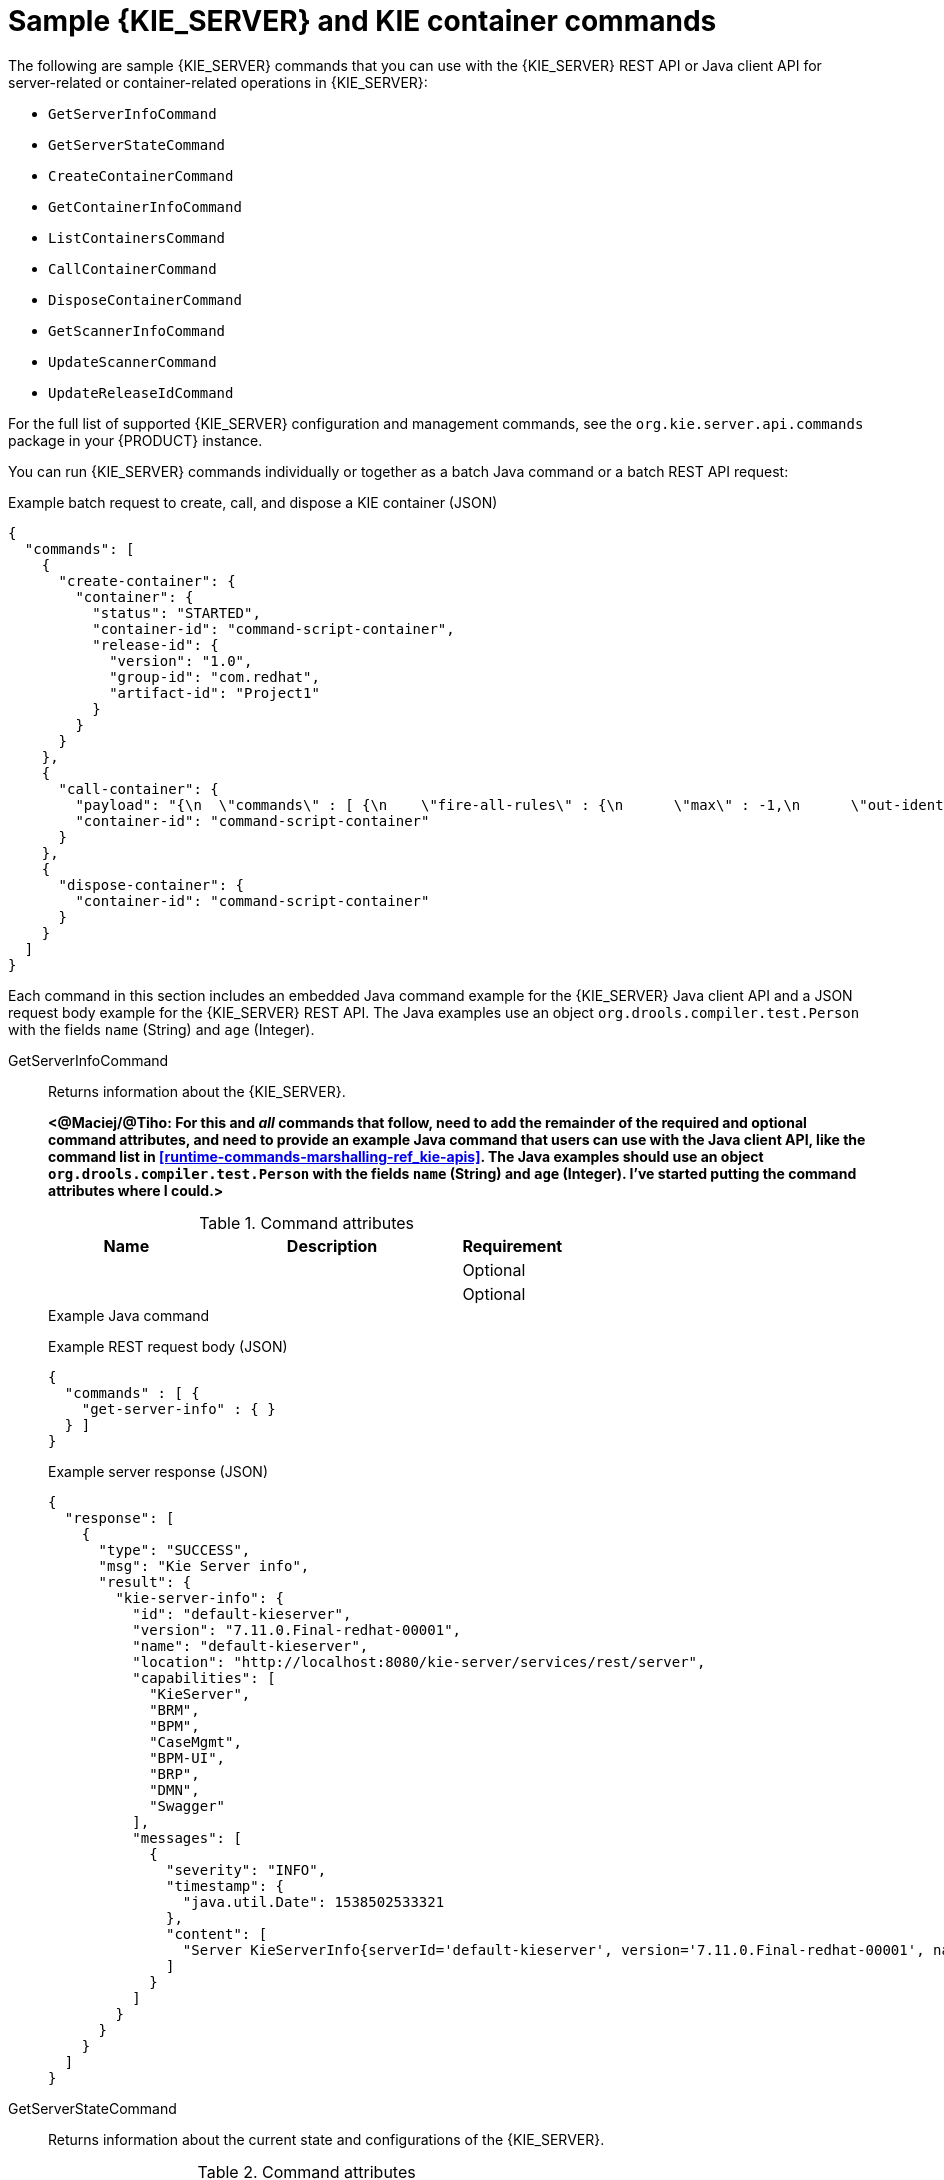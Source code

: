 [id='kie-server-commands-samples-ref_{context}']

= Sample {KIE_SERVER} and KIE container commands

The following are sample {KIE_SERVER} commands that you can use with the {KIE_SERVER} REST API or Java client API for server-related or container-related operations in {KIE_SERVER}:

* `GetServerInfoCommand`
* `GetServerStateCommand`
* `CreateContainerCommand`
* `GetContainerInfoCommand`
* `ListContainersCommand`
* `CallContainerCommand`
* `DisposeContainerCommand`
* `GetScannerInfoCommand`
* `UpdateScannerCommand`
* `UpdateReleaseIdCommand`

For the full list of supported {KIE_SERVER} configuration and management commands, see the `org.kie.server.api.commands` package in your {PRODUCT} instance.

You can run {KIE_SERVER} commands individually or together as a batch Java command or a batch REST API request:

.Example batch request to create, call, and dispose a KIE container (JSON)
[source,json]
----
{
  "commands": [
    {
      "create-container": {
        "container": {
          "status": "STARTED",
          "container-id": "command-script-container",
          "release-id": {
            "version": "1.0",
            "group-id": "com.redhat",
            "artifact-id": "Project1"
          }
        }
      }
    },
    {
      "call-container": {
        "payload": "{\n  \"commands\" : [ {\n    \"fire-all-rules\" : {\n      \"max\" : -1,\n      \"out-identifier\" : null\n    }\n  } ]\n}",
        "container-id": "command-script-container"
      }
    },
    {
      "dispose-container": {
        "container-id": "command-script-container"
      }
    }
  ]
}
----

Each command in this section includes an embedded Java command example for the {KIE_SERVER} Java client API and a JSON request body example for the {KIE_SERVER} REST API. The Java examples use an object `org.drools.compiler.test.Person` with the fields `name` (String) and `age` (Integer).


GetServerInfoCommand::
+
--
Returns information about the {KIE_SERVER}.

*<@Maciej/@Tiho: For this and _all_ commands that follow, need to add the remainder of the required and optional command attributes, and need to provide an example Java command that users can use with the Java client API, like the command list in <<runtime-commands-marshalling-ref_kie-apis>>. The Java examples should use an object `org.drools.compiler.test.Person` with the fields `name` (String) and `age` (Integer). I've started putting the command attributes where I could.>*

.Command attributes
[cols="30%,50%,20%", frame="all", options="header"]
|===
|Name
|Description
|Requirement

|
|
|Optional

|
|
|Optional
|===

.Example Java command
[source,java]
----

----

.Example REST request body (JSON)
[source,json]
----
{
  "commands" : [ {
    "get-server-info" : { }
  } ]
}
----

.Example server response (JSON)
[source,json]
----
{
  "response": [
    {
      "type": "SUCCESS",
      "msg": "Kie Server info",
      "result": {
        "kie-server-info": {
          "id": "default-kieserver",
          "version": "7.11.0.Final-redhat-00001",
          "name": "default-kieserver",
          "location": "http://localhost:8080/kie-server/services/rest/server",
          "capabilities": [
            "KieServer",
            "BRM",
            "BPM",
            "CaseMgmt",
            "BPM-UI",
            "BRP",
            "DMN",
            "Swagger"
          ],
          "messages": [
            {
              "severity": "INFO",
              "timestamp": {
                "java.util.Date": 1538502533321
              },
              "content": [
                "Server KieServerInfo{serverId='default-kieserver', version='7.11.0.Final-redhat-00001', name='default-kieserver', location='http://localhost:8080/kie-server/services/rest/server', capabilities=[KieServer, BRM, BPM, CaseMgmt, BPM-UI, BRP, DMN, Swagger], messages=null}started successfully at Tue Oct 02 13:48:53 EDT 2018"
              ]
            }
          ]
        }
      }
    }
  ]
}
----
--
GetServerStateCommand::
+
--
Returns information about the current state and configurations of the {KIE_SERVER}.

.Command attributes
[cols="30%,50%,20%", frame="all", options="header"]
|===
|Name
|Description
|Requirement

|
|
|Required

|
|
|Optional
|===

.Example Java command
[source,java]
----

----

.Example REST request body (JSON)
[source,json]
----
{
  "commands" : [ {
    "get-server-state" : { }
  } ]
}
----

.Example server response (JSON)
[source,json,subs="attributes+"]
----
{
  "response": [
    {
      "type": "SUCCESS",
      "msg": "Successfully loaded server state for server id default-kieserver",
      "result": {
        "kie-server-state-info": {
          "controller": [
            "http://localhost:8080/{URL_COMPONENT_CENTRAL}/rest/controller"
          ],
          "config": {
            "config-items": [
              {
                "itemName": "org.kie.server.location",
                "itemValue": "http://localhost:8080/kie-server/services/rest/server",
                "itemType": "java.lang.String"
              },
              {
                "itemName": "org.kie.server.controller.user",
                "itemValue": "controllerUser",
                "itemType": "java.lang.String"
              },
              {
                "itemName": "org.kie.server.controller",
                "itemValue": "http://localhost:8080/{URL_COMPONENT_CENTRAL}/rest/controller",
                "itemType": "java.lang.String"
              }
            ]
          },
          "containers": [
            {
              "container-id": "employee-rostering",
              "release-id": {
                "group-id": "employeerostering",
                "artifact-id": "employeerostering",
                "version": "1.0.0-SNAPSHOT"
              },
              "resolved-release-id": null,
              "status": "STARTED",
              "scanner": {
                "status": "STOPPED",
                "poll-interval": null
              },
              "config-items": [
                {
                  "itemName": "KBase",
                  "itemValue": "",
                  "itemType": "BPM"
                },
                {
                  "itemName": "KSession",
                  "itemValue": "",
                  "itemType": "BPM"
                },
                {
                  "itemName": "MergeMode",
                  "itemValue": "MERGE_COLLECTIONS",
                  "itemType": "BPM"
                },
                {
                  "itemName": "RuntimeStrategy",
                  "itemValue": "SINGLETON",
                  "itemType": "BPM"
                }
              ],
              "messages": [],
              "container-alias": "employeerostering"
            }
          ]
        }
      }
    }
  ]
}
----
--
CreateContainerCommand::
+
--
Creates a KIE container in the {KIE_SERVER}.

.Command attributes
[cols="30%,50%,20%", frame="all", options="header"]
|===
|Name
|Description
|Requirement

|`containerId`
|ID of the KIE container to be created
|Required

|`releaseId`
|GAV (group ID, artifact ID, version) data of the new KIE container
|Required

|`status`
|Status to be set on the new KIE container (`STARTED`, `STOPPED`)
|Optional

|
|
|Optional
|===

.Example Java command
[source,java]
----

----

.Example REST request body (JSON)
[source,json]
----
{
  "commands" : [ {
    "create-container" : {
      "container" : {
        "status" : null,
        "messages" : [ ],
        "container-id" : "command-script-container",
        "release-id" : {
          "version" : "1.0",
          "group-id" : "com.redhat",
          "artifact-id" : "Project1"
        },
        "config-items" : [ ]
      }
    }
  } ]
}
----

.Example server response (JSON)
[source,json]
----
{
  "response": [
    {
      "type": "SUCCESS",
      "msg": "Container command-script-container successfully deployed with module com.redhat:Project1:1.0.",
      "result": {
        "kie-container": {
          "container-id": "command-script-container",
          "release-id": {
            "version" : "1.0",
            "group-id" : "com.redhat",
            "artifact-id" : "Project1"
          },
          "resolved-release-id": {
            "version" : "1.0",
            "group-id" : "com.redhat",
            "artifact-id" : "Project1"
          },
          "status": "STARTED",
          "scanner": {
            "status": "DISPOSED",
            "poll-interval": null
          },
          "config-items": [],
          "messages": [
            {
              "severity": "INFO",
              "timestamp": {
                "java.util.Date": 1538762455510
              },
              "content": [
                "Container command-script-container successfully created with module com.redhat:Project1:1.0."
              ]
            }
          ],
          "container-alias": null
        }
      }
    }
  ]
}
----
--
GetContainerInfoCommand::
+
--
Returns information about a specified KIE container in {KIE_SERVER}.

.Command attributes
[cols="30%,50%,20%", frame="all", options="header"]
|===
|Name
|Description
|Requirement

|`containerId`
|ID of the KIE container
|Required

|
|
|Optional
|===

.Example Java command
[source,java]
----

----

.Example REST request body (JSON)
[source,json]
----
{
  "commands" : [ {
    "get-container-info" : {
      "container-id" : "command-script-container"
    }
  } ]
}
----

.Example server response (JSON)
[source,json]
----
{
  "response": [
    {
      "type": "SUCCESS",
      "msg": "Info for container command-script-container",
      "result": {
        "kie-container": {
          "container-id": "command-script-container",
          "release-id": {
            "group-id": "com.redhat",
            "artifact-id": "Project1",
            "version": "1.0"
          },
          "resolved-release-id": {
            "group-id": "com.redhat",
            "artifact-id": "Project1",
            "version": "1.0"
          },
          "status": "STARTED",
          "scanner": {
            "status": "DISPOSED",
            "poll-interval": null
          },
          "config-items": [

          ],
          "container-alias": null
        }
      }
    }
  ]
}
----
--
ListContainersCommand::
+
--
Returns a list of KIE containers that have been created in the {KIE_SERVER}.

.Command attributes
[cols="30%,50%,20%", frame="all", options="header"]
|===
|Name
|Description
|Requirement

|
|
|Required

|
|
|Required

|
|
|Optional

|
|
|Optional
|===

.Example Java command
[source,java]
----

----

.Example REST request body (JSON)
[source,json]
----
{
  "commands" : [ {
    "list-containers" : {
      "kie-container-filter" : {
        "release-id-filter" : { },
        "container-status-filter" : {
          "accepted-status" : [ "CREATING", "STARTED", "FAILED", "DISPOSING", "STOPPED" ]
        }
      }
    }
  } ]
}
----

.Example server response (JSON)
[source,json]
----
{
  "response": [
    {
      "type": "SUCCESS",
      "msg": "List of created containers",
      "result": {
        "kie-containers": {
          "kie-container": [
            {
              "container-id": "command-script-container",
              "release-id": {
                "group-id": "com.redhat",
                "artifact-id": "Project1",
                "version": "1.0"
              },
              "resolved-release-id": {
                "group-id": "com.redhat",
                "artifact-id": "Project1",
                "version": "1.0"
              },
              "status": "STARTED",
              "scanner": {
                "status": "STARTED",
                "poll-interval": 5000
              },
              "config-items": [
                {
                  "itemName": "RuntimeStrategy",
                  "itemValue": "SINGLETON",
                  "itemType": "java.lang.String"
                },
                {
                  "itemName": "MergeMode",
                  "itemValue": "MERGE_COLLECTIONS",
                  "itemType": "java.lang.String"
                },
                {
                  "itemName": "KBase",
                  "itemValue": "",
                  "itemType": "java.lang.String"
                },
                {
                  "itemName": "KSession",
                  "itemValue": "",
                  "itemType": "java.lang.String"
                }
              ],
              "messages": [
                {
                  "severity": "INFO",
                  "timestamp": {
                    "java.util.Date": 1538504619749
                  },
                  "content": [
                    "Container command-script-container successfully created with module com.redhat:Project1:1.0."
                  ]
                }
              ],
              "container-alias": null
            }
          ]
        }
      }
    }
  ]
}
----
--
CallContainerCommand::
+
--
Calls a KIE container and executes one or more runtime commands. For information about {PRODUCT} runtime commands, see xref:runtime-commands-con_kie-apis[].

.Command attributes
[cols="30%,50%,20%", frame="all", options="header"]
|===
|Name
|Description
|Requirement

|`containerId`
|ID of the KIE container to be called
|Required

|`payload`
|One or more commands in a `BatchExecutionCommand` wrapper to be executed on the KIE container
|Required

|
|
|Optional
|===

*<@Maciej/@Tiho: The above attributes table is missing the rest of the required and optional parameters, and the below example Java command contains only the required payload portion and needs the rest of the call-container command to be complete.>*

.Example Java command
[source,java]
----
import org.kie.server.api.marshalling.Marshaller;
import org.kie.server.api.marshalling.MarshallerFactory;
import org.kie.server.api.marshalling.MarshallingFormat;

...

Marshaller marshaller = MarshallerFactory.getMarshaller(MarshallingFormat.JSON,myclass.class.getClassLoader());
//Marshalling format is changed based on the method of marshalling for the CallContainerCommand. Also note myclass.class classloader is called. If replicating this code, change the name to the name of your class.

Command<?> fire = KieServices.Factory.get().getCommands().newFireAllRules();
BatchExecutionCommand batch = KieServices.Factory.get().getCommands().newBatchExecution(Arrays.<Command<?>>asList(fire), "defaultKieSession");
String payload = marshaller.marshall(batch);
----

.Example REST request body (JSON)
[source,json]
----
{
  "commands" : [ {
    "call-container" : {
      "payload" : "{\n  \"lookup\" : \"defaultKieSession\",\n  \"commands\" : [ {\n    \"fire-all-rules\" : {\n      \"max\" : -1,\n      \"out-identifier\" : null\n    }\n  } ]\n}",
      "container-id" : "command-script-container"
    }
  } ]
}
----

.Example server response (JSON)
[source,json]
----
{
  "response": [
    {
      "type": "SUCCESS",
      "msg": "Container employee-rostering successfully called.",
      "result": "{\n  \"results\" : [ ],\n  \"facts\" : [ ]\n}"
    }
  ]
}
----
--
DisposeContainerCommand::
+
--
Disposes a specified KIE container in the {KIE_SERVER}.

.Command attributes
[cols="30%,50%,20%", frame="all", options="header"]
|===
|Name
|Description
|Requirement

|`containerId`
|ID of the KIE container to be disposed
|Required

|
|
|Optional
|===

.Example Java command
[source,java]
----

----

.Example REST request body (JSON)
[source,json]
----
{
  "commands" : [ {
    "dispose-container" : {
      "container-id" : "MyContainer"
    }
  } ]
}
----

.Example server response (JSON)
[source,json]
----
{
  "response": [
    {
      "type": "SUCCESS",
      "msg": "Container MyContainer successfully disposed.",
      "result": null
    }
  ]
}
----
--
GetScannerInfoCommand::
+
--
Returns information about the KIE scanner used for automatic updates in a specified KIE container, if applicable.

.Command attributes
[cols="30%,50%,20%", frame="all", options="header"]
|===
|Name
|Description
|Requirement

|`containerId`
|ID of the KIE container where the KIE scanner is used
|Required

|
|
|Optional
|===

.Example Java command
[source,java]
----

----

.Example REST request body (JSON)
[source,json]
----
{
  "commands" : [ {
    "get-scanner-info" : {
      "container-id" : "command-script-container"
    }
  } ]
}
----

.Example server response (JSON)
[source,json]
----
{
  "response": [
    {
      "type": "SUCCESS",
      "msg": "Scanner info successfully retrieved",
      "result": {
        "kie-scanner": {
          "status": "DISPOSED",
          "poll-interval": null
        }
      }
    }
  ]
}
----
--
UpdateScannerCommand::
+
--
Starts or stops a KIE scanner that controls polling for updated KIE container deployments.

.Command attributes
[cols="30%,50%,20%", frame="all", options="header"]
|===
|Name
|Description
|Requirement

|`containerId`
|ID of the KIE container where the KIE scanner is used
|Required

|`status`
|Status to be set on the new KIE container (`STARTED`, `STOPPED`)
|Required

|`pollInterval`
|Permitted polling during in milliseconds
|Required only when starting scanner

|
|
|Optional
|===

.Example Java command
[source,java]
----

----

.Example REST request body (JSON)
[source,json]
----
{
  "commands" : [ {
    "update-scanner" : {
      "scanner" : {
        "status" : "STARTED",
        "poll-interval" : 10000
      },
      "container-id" : "command-script-container"
    }
  } ]
}
----

.Example server response (JSON)
[source,json]
----
{
  "response": [
    {
      "type": "SUCCESS",
      "msg": "Kie scanner successfully created.",
      "result": {
        "kie-scanner": {
          "status": "STARTED",
          "poll-interval": 10000
        }
      }
    }
  ]
}
----
--
UpdateReleaseIdCommand::
+
--
Updates the release ID data (group ID, artifact ID, version) for a specified KIE container.

.Command attributes
[cols="30%,50%,20%", frame="all", options="header"]
|===
|Name
|Description
|Requirement

|`containerId`
|ID of the KIE container to be updated
|Required

|`releaseId`
|Updated GAV (group ID, artifact ID, version) data to be applied to the KIE container
|Required

|
|
|Optional
|===

.Example Java command
[source,java]
----

----

.Example REST request body (JSON)
[source,json]
----
{
  "commands" : [ {
    "update-release-id" : {
      "releaseId" : {
        "version" : "1.1",
        "group-id" : "com.redhat",
        "artifact-id" : "Project1"
      },
      "container-id" : "command-script-container"
    }
  } ]
}
----

.Example server response (JSON)
[source,json]
----
{
  "response": [
    {
      "type": "SUCCESS",
      "msg": "Release id successfully updated",
      "result": {
        "release-id": {
          "group-id": "com.redhat",
          "artifact-id": "Project1",
          "version": "1.1"
        }
      }
    }
  ]
}
----
--

